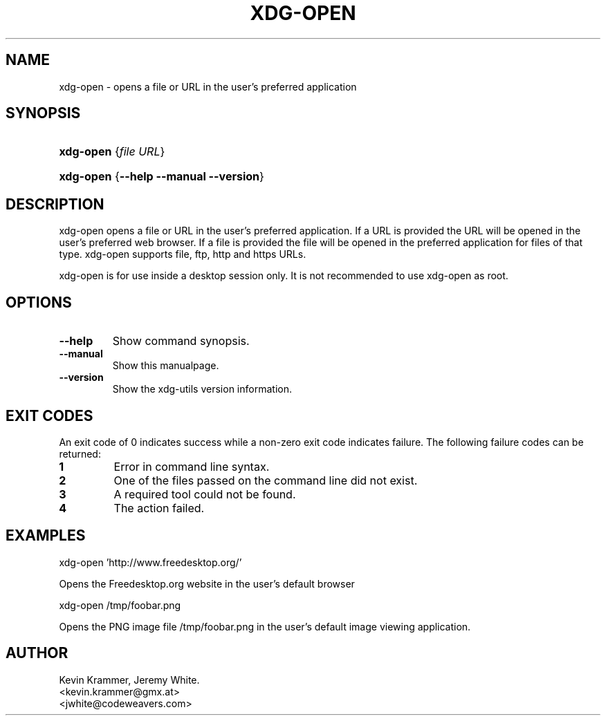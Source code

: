 .\" ** You probably do not want to edit this file directly **
.\" It was generated using the DocBook XSL Stylesheets (version 1.69.1).
.\" Instead of manually editing it, you probably should edit the DocBook XML
.\" source for it and then use the DocBook XSL Stylesheets to regenerate it.
.TH "XDG\-OPEN" "1" "09/20/2006" "xdg\-utils 1.0" ""
.\" disable hyphenation
.nh
.\" disable justification (adjust text to left margin only)
.ad l
.SH "NAME"
xdg\-open \- opens a file or URL in the user's preferred application
.SH "SYNOPSIS"
.HP 9
\fBxdg\-open\fR {\fB\fIfile\fR\fR \fB\fIURL\fR\fR}
.HP 9
\fBxdg\-open\fR {\fB\-\-help\fR \fB\-\-manual\fR \fB\-\-version\fR}
.SH "DESCRIPTION"
.PP
xdg\-open opens a file or URL in the user's preferred application. If a URL is provided the URL will be opened in the user's preferred web browser. If a file is provided the file will be opened in the preferred application for files of that type. xdg\-open supports file, ftp, http and https URLs.
.PP
xdg\-open is for use inside a desktop session only. It is not recommended to use xdg\-open as root.
.SH "OPTIONS"
.TP
\fB\-\-help\fR
Show command synopsis.
.TP
\fB\-\-manual\fR
Show this manualpage.
.TP
\fB\-\-version\fR
Show the xdg\-utils version information.
.SH "EXIT CODES"
.PP
An exit code of 0 indicates success while a non\-zero exit code indicates failure. The following failure codes can be returned:
.TP
\fB1\fR
Error in command line syntax.
.TP
\fB2\fR
One of the files passed on the command line did not exist.
.TP
\fB3\fR
A required tool could not be found.
.TP
\fB4\fR
The action failed.
.SH "EXAMPLES"
.PP
.nf
xdg\-open 'http://www.freedesktop.org/'
.fi
.sp
Opens the Freedesktop.org website in the user's default browser
.PP
.nf
xdg\-open /tmp/foobar.png
.fi
.sp
Opens the PNG image file /tmp/foobar.png in the user's default image viewing application.
.SH "AUTHOR"
Kevin Krammer, Jeremy White. 
.br
<kevin.krammer@gmx.at>
.br
<jwhite@codeweavers.com>
